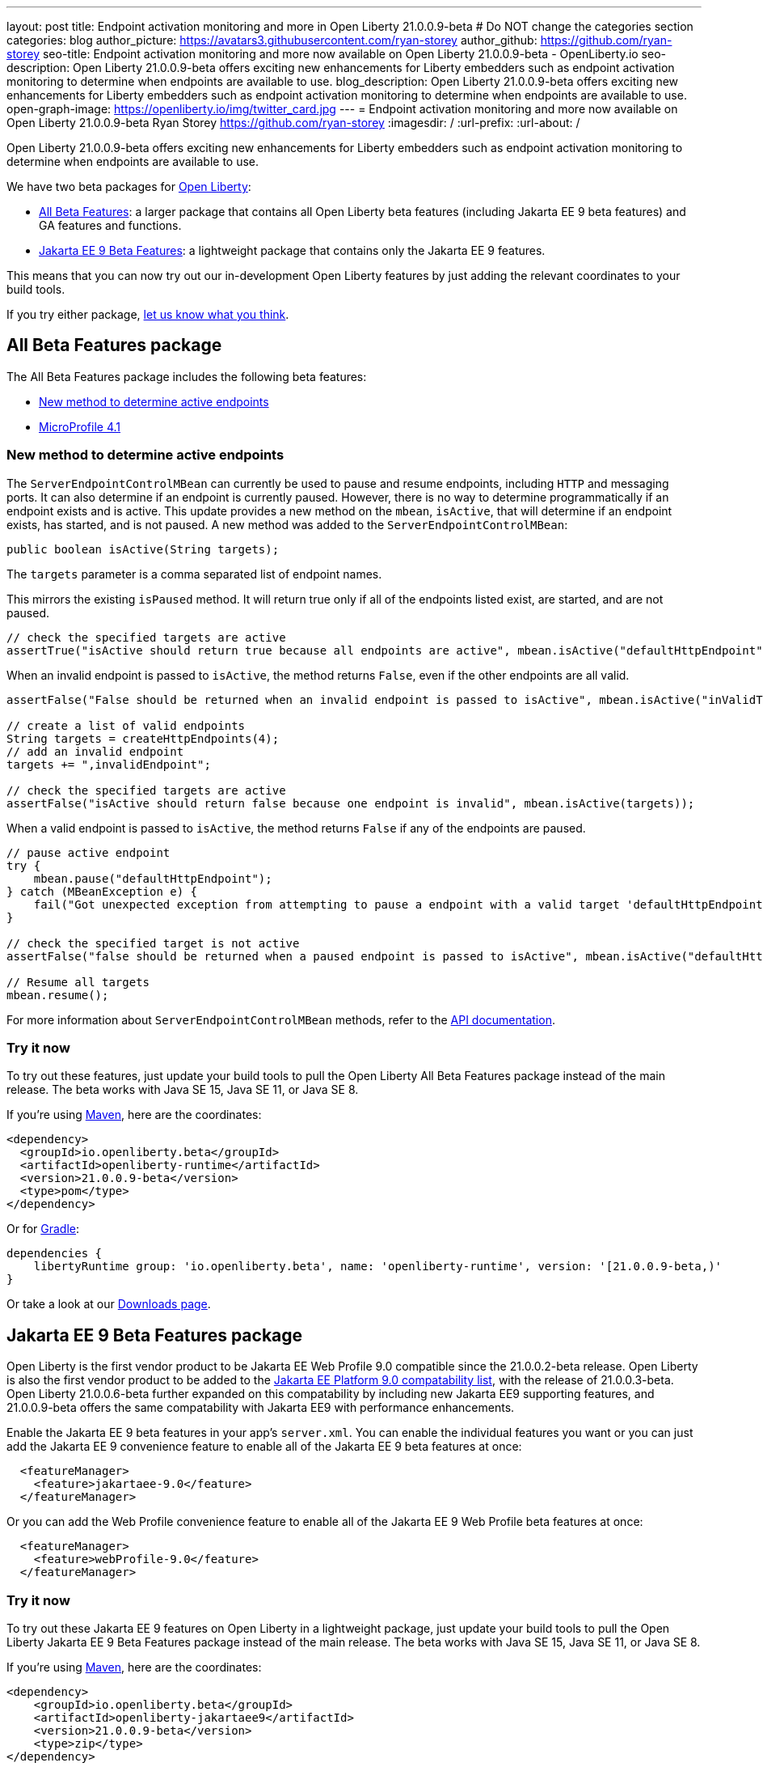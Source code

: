---
layout: post
title: Endpoint activation monitoring and more in Open Liberty 21.0.0.9-beta
# Do NOT change the categories section
categories: blog
author_picture: https://avatars3.githubusercontent.com/ryan-storey
author_github: https://github.com/ryan-storey
seo-title: Endpoint activation monitoring and more now available on Open Liberty 21.0.0.9-beta - OpenLiberty.io
seo-description: Open Liberty 21.0.0.9-beta offers exciting new enhancements for Liberty embedders such as endpoint activation monitoring to determine when endpoints are available to use. 
blog_description: Open Liberty 21.0.0.9-beta offers exciting new enhancements for Liberty embedders such as endpoint activation monitoring to determine when endpoints are available to use. 
open-graph-image: https://openliberty.io/img/twitter_card.jpg
---
= Endpoint activation monitoring and more now available on Open Liberty 21.0.0.9-beta
Ryan Storey <https://github.com/ryan-storey>
:imagesdir: /
:url-prefix:
:url-about: /
//Blank line here is necessary before starting the body of the post.


Open Liberty 21.0.0.9-beta offers exciting new enhancements for Liberty embedders such as endpoint activation monitoring to determine when endpoints are available to use. 

We have two beta packages for link:{url-about}[Open Liberty]:

* <<allbeta, All Beta Features>>: a larger package that contains all Open Liberty beta features (including Jakarta EE 9 beta features) and GA features and functions.
* <<jakarta, Jakarta EE 9 Beta Features>>: a lightweight package that contains only the Jakarta EE 9 features.

This means that you can now try out our in-development Open Liberty features by just adding the relevant coordinates to your build tools.

If you try either package, <<feedback, let us know what you think>>.
[#allbeta]
== All Beta Features package

The All Beta Features package includes the following beta features:

* <<method, New method to determine active endpoints>>
* link:https://openliberty.io/blog/2021/07/12/logging-format-21008-beta.html#mp4_1[MicroProfile 4.1]


[#method]
=== New method to determine active endpoints

The `ServerEndpointControlMBean` can currently be used to pause and resume endpoints, including `HTTP` and messaging ports. It can also determine if an endpoint is currently paused. However, there is no way to determine programmatically if an endpoint exists and is active. This update provides a new method on the `mbean`, `isActive`, that will determine if an endpoint exists, has started, and is not paused.
A new method was added to the `ServerEndpointControlMBean`:

`public boolean isActive(String targets);`

The `targets` parameter is a comma separated list of endpoint names. 

This mirrors the existing `isPaused` method. It will return true only if all of the endpoints listed exist, are started, and are not paused.

[source, java]
----
// check the specified targets are active
assertTrue("isActive should return true because all endpoints are active", mbean.isActive("defaultHttpEndpoint"));
----

When an invalid endpoint is passed to `isActive`, the method returns `False`, even if the other endpoints are all valid.

[source, java]
----
assertFalse("False should be returned when an invalid endpoint is passed to isActive", mbean.isActive("inValidTargetName!"));

// create a list of valid endpoints
String targets = createHttpEndpoints(4);
// add an invalid endpoint
targets += ",invalidEndpoint";

// check the specified targets are active
assertFalse("isActive should return false because one endpoint is invalid", mbean.isActive(targets));
----

When a valid endpoint is passed to `isActive`, the method returns `False` if any of the endpoints are paused.

[source, java]
----
// pause active endpoint
try {
    mbean.pause("defaultHttpEndpoint");
} catch (MBeanException e) {
    fail("Got unexpected exception from attempting to pause a endpoint with a valid target 'defaultHttpEndpoint':" + e.getCause());
}

// check the specified target is not active
assertFalse("false should be returned when a paused endpoint is passed to isActive", mbean.isActive("defaultHttpEndpoint"));

// Resume all targets
mbean.resume();
----

For more information about `ServerEndpointControlMBean` methods, refer to the link:https://www.ibm.com/docs/en/was-liberty/nd?topic=SSAW57_liberty/com.ibm.websphere.javadoc.liberty.doc/com.ibm.websphere.appserver.api.kernel.service_1.0-javadoc/com/ibm/websphere/kernel/server/ServerEndpointControlMBean.html[API documentation].


=== Try it now 

To try out these features, just update your build tools to pull the Open Liberty All Beta Features package instead of the main release. The beta works with Java SE 15, Java SE 11, or Java SE 8.

If you're using link:{url-prefix}/guides/maven-intro.html[Maven], here are the coordinates:

[source,xml]
----
<dependency>
  <groupId>io.openliberty.beta</groupId>
  <artifactId>openliberty-runtime</artifactId>
  <version>21.0.0.9-beta</version>
  <type>pom</type>
</dependency>
----

Or for link:{url-prefix}/guides/gradle-intro.html[Gradle]:

[source,gradle]
----
dependencies {
    libertyRuntime group: 'io.openliberty.beta', name: 'openliberty-runtime', version: '[21.0.0.9-beta,)'
}
----

Or take a look at our link:{url-prefix}/downloads/#runtime_betas[Downloads page].

[#jakarta]
== Jakarta EE 9 Beta Features package

Open Liberty is the first vendor product to be Jakarta EE Web Profile 9.0 compatible since the 21.0.0.2-beta release. Open Liberty is also the first vendor product to be added to the link:https://jakarta.ee/compatibility/#tab-9[Jakarta EE Platform 9.0 compatability list], with the release of 21.0.0.3-beta. 
Open Liberty 21.0.0.6-beta further expanded on this compatability by including new Jakarta EE9 supporting features, and 21.0.0.9-beta offers the same compatability with Jakarta EE9 with performance enhancements. 

Enable the Jakarta EE 9 beta features in your app's `server.xml`. You can enable the individual features you want or you can just add the Jakarta EE 9 convenience feature to enable all of the Jakarta EE 9 beta features at once:

[source, xml]
----
  <featureManager>
    <feature>jakartaee-9.0</feature>
  </featureManager>
----

Or you can add the Web Profile convenience feature to enable all of the Jakarta EE 9 Web Profile beta features at once:

[source, xml]
----
  <featureManager>
    <feature>webProfile-9.0</feature>
  </featureManager>
----

=== Try it now

To try out these Jakarta EE 9 features on Open Liberty in a lightweight package, just update your build tools to pull the Open Liberty Jakarta EE 9 Beta Features package instead of the main release. The beta works with Java SE 15, Java SE 11, or Java SE 8.

If you're using link:{url-prefix}/guides/maven-intro.html[Maven], here are the coordinates:

[source,xml]
----
<dependency>
    <groupId>io.openliberty.beta</groupId>
    <artifactId>openliberty-jakartaee9</artifactId>
    <version>21.0.0.9-beta</version>
    <type>zip</type>
</dependency>
----

Or for link:{url-prefix}/guides/gradle-intro.html[Gradle]:

[source,gradle]
----
dependencies {
    libertyRuntime group: 'io.openliberty.beta', name: 'openliberty-jakartaee9', version: '[20.0.0.9-beta,)'
}
----
Or take a look at our link:{url-prefix}/downloads/#runtime_betas[Downloads page].


[#feedback]
== Your feedback is welcomed

Let us know what you think on link:https://groups.io/g/openliberty[our mailing list]. If you hit a problem, link:https://stackoverflow.com/questions/tagged/open-liberty[post a question on StackOverflow]. If you hit a bug, link:https://github.com/OpenLiberty/open-liberty/issues[please raise an issue].



